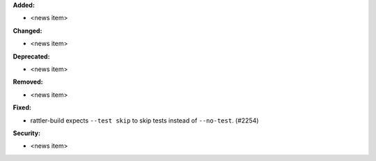 **Added:**

* <news item>

**Changed:**

* <news item>

**Deprecated:**

* <news item>

**Removed:**

* <news item>

**Fixed:**

* rattler-build expects ``--test skip`` to skip tests instead of ``--no-test``. (#2254)

**Security:**

* <news item>
